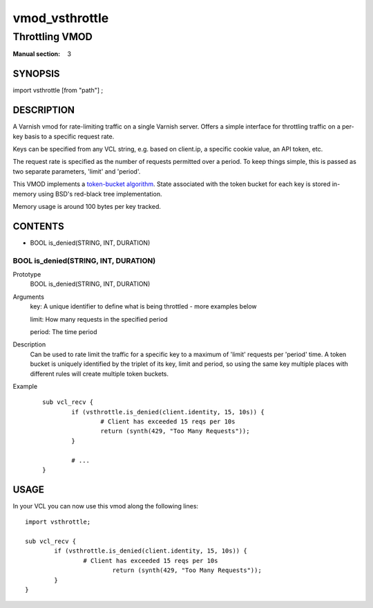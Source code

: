 ..
.. NB:  This file is machine generated, DO NOT EDIT!
..
.. Edit vmod.vcc and run make instead
..

.. role:: ref(emphasis)

.. _vmod_vsthrottle(3):

===============
vmod_vsthrottle
===============

---------------
Throttling VMOD
---------------

:Manual section: 3

SYNOPSIS
========

import vsthrottle [from "path"] ;

DESCRIPTION
===========

A Varnish vmod for rate-limiting traffic on a single Varnish
server. Offers a simple interface for throttling traffic on a per-key
basis to a specific request rate.

Keys can be specified from any VCL string, e.g. based on client.ip, a
specific cookie value, an API token, etc.

The request rate is specified as the number of requests permitted over
a period. To keep things simple, this is passed as two separate
parameters, 'limit' and 'period'.

This VMOD implements a `token-bucket algorithm`_. State associated
with the token bucket for each key is stored in-memory using BSD's
red-black tree implementation.

Memory usage is around 100 bytes per key tracked.

.. _token-bucket algorithm: http://en.wikipedia.org/wiki/Token_bucket

CONTENTS
========

* BOOL is_denied(STRING, INT, DURATION)

.. _func_is_denied:

BOOL is_denied(STRING, INT, DURATION)
-------------------------------------

Prototype
	BOOL is_denied(STRING, INT, DURATION)
Arguments
	key: A unique identifier to define what is being throttled - more examples below

	limit: How many requests in the specified period

	period: The time period

Description
	Can be used to rate limit the traffic for a specific key to a
	maximum of 'limit' requests per 'period' time. A token bucket
	is uniquely identified by the triplet of its key, limit and
	period, so using the same key multiple places with different
	rules will create multiple token buckets.

Example
        ::

		sub vcl_recv {
			if (vsthrottle.is_denied(client.identity, 15, 10s)) {
				# Client has exceeded 15 reqs per 10s
				return (synth(429, "Too Many Requests"));
			}

			# ...
		}

USAGE
=====

In your VCL you can now use this vmod along the following lines::

        import vsthrottle;

        sub vcl_recv {
		if (vsthrottle.is_denied(client.identity, 15, 10s)) {
			# Client has exceeded 15 reqs per 10s
				return (synth(429, "Too Many Requests"));
		}
	}
